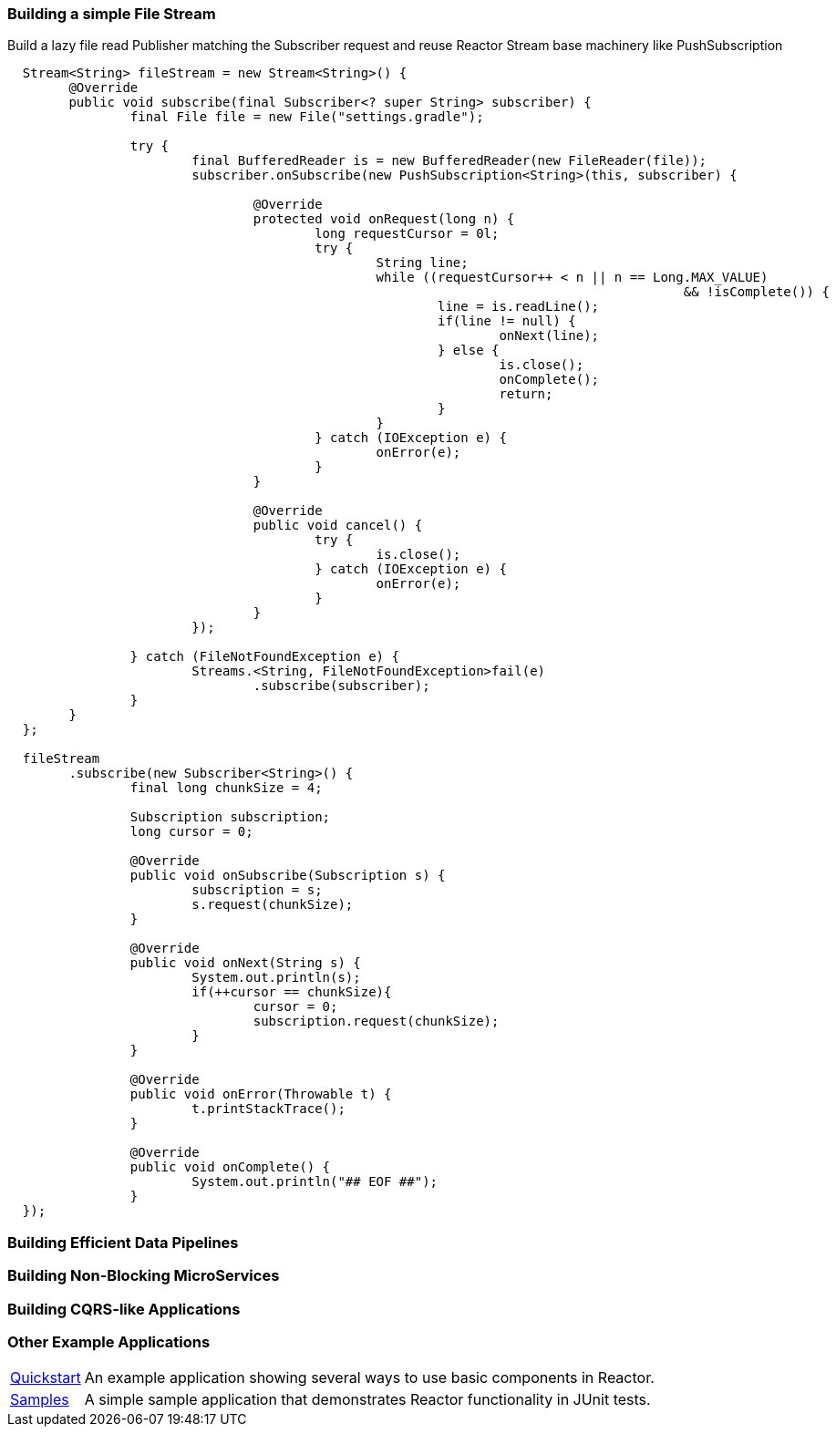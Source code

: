 [[recipe-filestream]]
=== Building a simple File Stream

.Build a lazy file read Publisher matching the Subscriber request and reuse Reactor Stream base machinery like PushSubscription
[source, java, indent=2]
----
Stream<String> fileStream = new Stream<String>() {
	@Override
	public void subscribe(final Subscriber<? super String> subscriber) {
		final File file = new File("settings.gradle");

		try {
			final BufferedReader is = new BufferedReader(new FileReader(file));
			subscriber.onSubscribe(new PushSubscription<String>(this, subscriber) {

				@Override
				protected void onRequest(long n) {
					long requestCursor = 0l;
					try {
						String line;
						while ((requestCursor++ < n || n == Long.MAX_VALUE)
											&& !isComplete()) {
							line = is.readLine();
							if(line != null) {
								onNext(line);
							} else {
								is.close();
								onComplete();
								return;
							}
						}
					} catch (IOException e) {
						onError(e);
					}
				}

				@Override
				public void cancel() {
					try {
						is.close();
					} catch (IOException e) {
						onError(e);
					}
				}
			});

		} catch (FileNotFoundException e) {
			Streams.<String, FileNotFoundException>fail(e)
				.subscribe(subscriber);
		}
	}
};

fileStream
	.subscribe(new Subscriber<String>() {
		final long chunkSize = 4;

		Subscription subscription;
		long cursor = 0;

		@Override
		public void onSubscribe(Subscription s) {
			subscription = s;
			s.request(chunkSize);
		}

		@Override
		public void onNext(String s) {
			System.out.println(s);
			if(++cursor == chunkSize){
				cursor = 0;
				subscription.request(chunkSize);
			}
		}

		@Override
		public void onError(Throwable t) {
			t.printStackTrace();
		}

		@Override
		public void onComplete() {
			System.out.println("## EOF ##");
		}
});
----

=== Building Efficient Data Pipelines

=== Building Non-Blocking MicroServices

=== Building CQRS-like Applications

=== Other Example Applications

[horizontal]
https://github.com/reactor/reactor-quickstart[Quickstart]::
An example application showing several ways to use basic components in Reactor.
https://github.com/reactor/reactor-samples[Samples]::
A simple sample application that demonstrates Reactor functionality in JUnit tests.